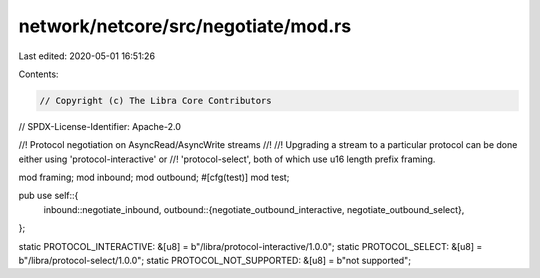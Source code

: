 network/netcore/src/negotiate/mod.rs
====================================

Last edited: 2020-05-01 16:51:26

Contents:

.. code-block:: rs

    // Copyright (c) The Libra Core Contributors
// SPDX-License-Identifier: Apache-2.0

//! Protocol negotiation on AsyncRead/AsyncWrite streams
//!
//! Upgrading a stream to a particular protocol can be done either using 'protocol-interactive' or
//! 'protocol-select', both of which use u16 length prefix framing.

mod framing;
mod inbound;
mod outbound;
#[cfg(test)]
mod test;

pub use self::{
    inbound::negotiate_inbound,
    outbound::{negotiate_outbound_interactive, negotiate_outbound_select},
};

static PROTOCOL_INTERACTIVE: &[u8] = b"/libra/protocol-interactive/1.0.0";
static PROTOCOL_SELECT: &[u8] = b"/libra/protocol-select/1.0.0";
static PROTOCOL_NOT_SUPPORTED: &[u8] = b"not supported";


